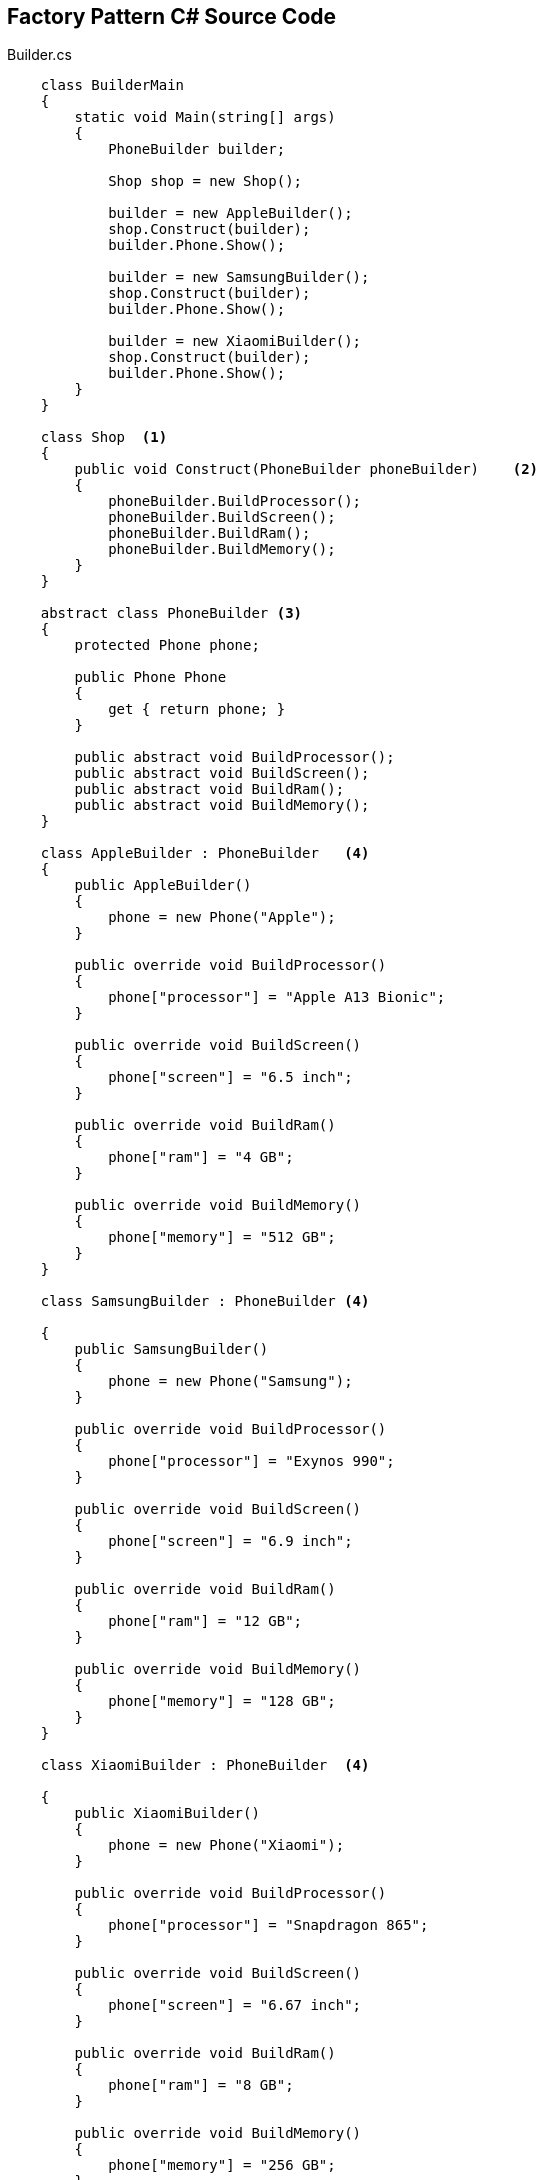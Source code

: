 == Factory Pattern C# Source Code

.Builder.cs
[source,c#]
----
    class BuilderMain
    {
        static void Main(string[] args)
        {
            PhoneBuilder builder;

            Shop shop = new Shop();

            builder = new AppleBuilder();
            shop.Construct(builder);
            builder.Phone.Show();

            builder = new SamsungBuilder();
            shop.Construct(builder);
            builder.Phone.Show();

            builder = new XiaomiBuilder();
            shop.Construct(builder);
            builder.Phone.Show();
        }
    }

    class Shop  <1>
    {
        public void Construct(PhoneBuilder phoneBuilder)    <2>
        {
            phoneBuilder.BuildProcessor();
            phoneBuilder.BuildScreen();
            phoneBuilder.BuildRam();
            phoneBuilder.BuildMemory();
        }
    }

    abstract class PhoneBuilder <3>
    {
        protected Phone phone;

        public Phone Phone
        {
            get { return phone; }
        }

        public abstract void BuildProcessor();
        public abstract void BuildScreen();
        public abstract void BuildRam();
        public abstract void BuildMemory();
    }

    class AppleBuilder : PhoneBuilder   <4>
    {
        public AppleBuilder()
        {
            phone = new Phone("Apple");
        }

        public override void BuildProcessor()
        {
            phone["processor"] = "Apple A13 Bionic";
        }

        public override void BuildScreen()
        {
            phone["screen"] = "6.5 inch";
        }

        public override void BuildRam()
        {
            phone["ram"] = "4 GB";
        }

        public override void BuildMemory()
        {
            phone["memory"] = "512 GB";
        }
    }

    class SamsungBuilder : PhoneBuilder <4>

    {
        public SamsungBuilder()
        {
            phone = new Phone("Samsung");
        }

        public override void BuildProcessor()
        {
            phone["processor"] = "Exynos 990";
        }

        public override void BuildScreen()
        {
            phone["screen"] = "6.9 inch";
        }

        public override void BuildRam()
        {
            phone["ram"] = "12 GB";
        }

        public override void BuildMemory()
        {
            phone["memory"] = "128 GB";
        }
    }

    class XiaomiBuilder : PhoneBuilder  <4>

    {
        public XiaomiBuilder()
        {
            phone = new Phone("Xiaomi");
        }

        public override void BuildProcessor()
        {
            phone["processor"] = "Snapdragon 865";
        }

        public override void BuildScreen()
        {
            phone["screen"] = "6.67 inch";
        }

        public override void BuildRam()
        {
            phone["ram"] = "8 GB";
        }

        public override void BuildMemory()
        {
            phone["memory"] = "256 GB";
        }
    }

    class Phone <5>
    {
        private string _brand;
        private Dictionary<string, string> _parts =
          new Dictionary<string, string>();

        public Phone(string brand)
        {
            this._brand = brand;
        }

        public string this[string key]
        {
            get { return _parts[key]; }
            set { _parts[key] = value; }
        }

        public void Show()
        {
            Console.WriteLine("\n---------------------------");
            Console.WriteLine(" Phone Brand: {0}", _brand);
            Console.WriteLine(" Processor : {0}", _parts["processor"]);
            Console.WriteLine(" Screen : {0}", _parts["screen"]);
            Console.WriteLine(" Ram : {0}", _parts["ram"]);
            Console.WriteLine(" Internal Memory : {0}", _parts["memory"]);
        }
    }


<1> Director class.
<2> Call PhoneBuilder's build methods.
<3> Abstract builder class for brand builders classes.
<4> Brand builder classes that extend PhoneBuilder class.
<5> The product class that the builder class will create.
----

=== UML Diagram

image::Builder.png[Class1,600,400]

